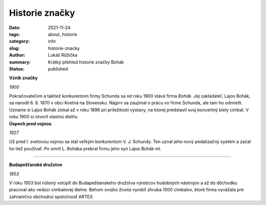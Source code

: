 Historie značky
###############

:date: 2021-11-24
:tags: about, historie
:category: info
:slug: historie-znacky
:author: Lukáš Růžička
:summary: Krátký přehled historie značky Bohák
:status: published

.. container:: w3-card intext-left w3-teal w3-padding

  **Vznik značky**

  .. container:: w3-black

     .. image:: https://cimbalombohak.sk/assets/img/unsplash/887.jpg
        :width: 100%
        :alt: Obrázek
 
  *1900*

  Pokračovateľom a taktiež konkurentom firmy Schunda sa od roku 1900 stává firma *Bohák*. Jej zakladateľ, Lajos Bohák, sa narodil 6. 8. 1870 v obci Kvetná na Slovensku. Najprv sa zaujímal o prácu vo firme Schunda, ale tam ho odmietli. Uznanie si Lajos Bohák získal až v roku 1896 pri príležitosti výstavy, na ktorej predstavil svoj koncertný biely cimbal. V roku 1900 si otvoril vlastnú dielňu.


.. container:: w3-card intext-left w3-teal w3-padding

  **Úspech pred vojnou**

  .. container:: w3-card 

     .. image:: https://cimbalombohak.sk/assets/img/unsplash/887.jpg
        :width: 100%
        :alt: Obrázek

  *1927*
 
  Už pred I. svetovou vojnou sa stal veľkým konkurentom V. J. Schundy. Ten uznal jeho nový pedalizačný systém a začal ho tiež používať. Po smrti L. Boháka prebral firmu jeho syn Lajos Bohák ml.

-----------

.. container:: w3-card intext-left w3-orange w3-padding w3-center

  **Budapešťanské družstvo**

  .. container:: w3-card  

     .. image:: https://cimbalombohak.sk/assets/img/unsplash/887.jpg
        :width: 100%
        :alt: Obrázek
 
  *1953*

  V roku 1953 bol nútený vstúpiť do Budapeštianskeho družstva výrobcov hudobných nástrojov a až do dôchodku pracoval ako vedúci cimbalovej dielne. Behom svojho života vyrobil zhruba 1000 cimbalov, ktoré firma vyvážala pre zahraničnú obchodnú spoločnosť ARTEX.



.. container:: 

   .. image:: https://cimbalombohak.sk/assets/img/unsplash/881.jpg
      :alt: Obrázek
      :width: 100%

.. raw:: html

            <img src="" style="padding-top: 20px">
          <li data-date="01/01/2010">
            <h2>Budapeštianske družstvo</h2>
            <em>rok 1953</em>
            <p>V roku 1953 bol nútený vstúpiť do Budapeštianskeho družstva výrobcov hudobných nástrojov a až do dôchodku pracoval ako vedúci cimbalovej dielne. Behom svojho života vyrobil zhruba 1000 cimbalov, ktoré firma vyvážala pre zahraničnú obchodnú spoločnosť ARTEX.</p>
            <img src="https://cimbalombohak.sk/assets/img/unsplash/883.jpg" style="padding-top: 20px">
          </li>
          <li data-date="01/01/2011">
            <h2>Event title here</h2>
            <em>May 20th, 2014</em>
            <p>
              Lajos Bohák ml. zomrel 7. 12. 1984 v Budapesti.
            </p>
            <img src="https://cimbalombohak.sk/assets/img/unsplash/885.jpg" style="padding-top: 20px">
          </li>
          <li data-date="01/01/2012">
            <h2>Koniec generácie</h2>
            <em>rok 1984</em>
            <p style="text-align: center">Lajos Bohák ml. zomrel 7. 12. 1984 v Kerepesi.</p>
            <img src="https://cimbalombohak.sk/assets/img/unsplash/884.jpg" style="padding-top: 20px">
          </li>
          <li data-date="01/01/2013">
            <h2>Event title here</h2>
            <em>August 30th, 2014</em>
            <p>
              Lorem ipsum dolor sit amet, consectetur adipisicing elit. Illum praesentium officia, fugit recusandae ipsa, quia velit nulla adipisci? Consequuntur aspernatur at, eaque hic repellendus sit dicta consequatur quae, ut harum ipsam molestias maxime non nisi reiciendis eligendi! Doloremque quia pariatur harum ea amet quibusdam quisquam, quae, temporibus dolores porro doloribus.
            </p>
            <img src="https://cimbalombohak.sk/assets/img/unsplash/880.jpg" style="padding-top: 20px">
          </li>
          <li data-date="01/01/2014">
            <h2>Vlastníci značky</h2>
            <em>rok 2013</em>
            <p>Dovoľujeme si Vám predstaviť spoločnosť Cimbalom BOHÁK s. r. o., ktorá sa zaoberá precíznou výrobou a predajom cimbalov zn. BOHÁK a ostatného vybavenia tohto typu zamerané pre konzervatória, základné umelecké školy (ZUŠ), folklórne súbory, známych alebo menej známych muzikantov. Začiatkom roku 2013 sme sa stali oficiálnymi vlastníkmi tradičnej a svetoznámej maďarskej značky cimbalov BOHÁK a naďalej pokračujeme v šírení dobrého mena a hudobných kvalít tohto výnimočného nástroja.</p>
            <img src="https://cimbalombohak.sk/assets/img/unsplash/886.jpg" style="padding-top: 20px">
          </li>
          <li data-date="01/01/2016">
            <h2>VÝROBA CIMBALOV V SÚČASNOSTI</h2>
            <em>rok 2017</em>
            <p>Našim grom je inovovaná technológia pre dosiahnutie najvyšších kvalít zvukovej ale i estetickej stránky. Naši majstri dbajú na zachovanie kvality tejto dlhoročnej tradície, ktoré značku Bohák preslávili a urobili najobľúbenejšou značkou cimbalov po celom svete. Spolupracujeme s najlepšími umeleckými rezbármi, ktorí pre cimbaly Bohák vytvárajú prepracované rezby s pečaťou originality. Súčasne s tradíciou ide ruka v ruke aj pokrok, ktoré našim cimbalom dodávajú stále vyššiu kvalitu potrebnú pre moderného cimbalistu. Takmer všetky použité komponenty sú laboratórne testované a naše cimbaly sú vyrábané s osvedčeným certifikátom kvality.</p>
            <img src="https://cimbalombohak.sk/assets/img/unsplash/888.jpg" style="padding-top: 20px">
          </li>
          <div id="sluzby">  </div>
        </ol>
      </div>
